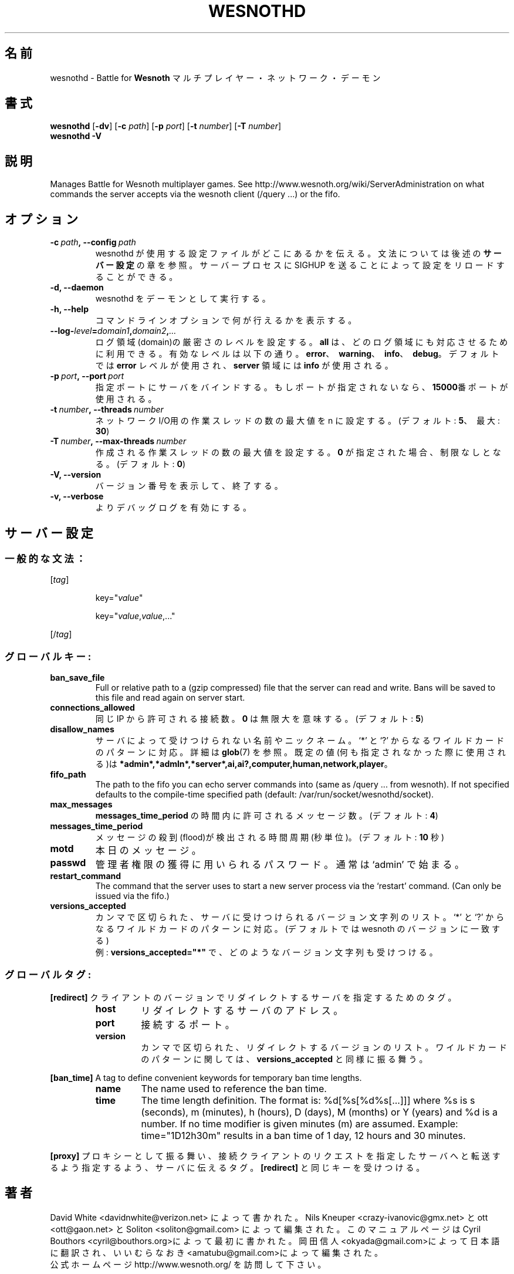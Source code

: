 .\" This program is free software; you can redistribute it and/or modify
.\" it under the terms of the GNU General Public License as published by
.\" the Free Software Foundation; either version 2 of the License, or
.\" (at your option) any later version.
.\"
.\" This program is distributed in the hope that it will be useful,
.\" but WITHOUT ANY WARRANTY; without even the implied warranty of
.\" MERCHANTABILITY or FITNESS FOR A PARTICULAR PURPOSE.  See the
.\" GNU General Public License for more details.
.\"
.\" You should have received a copy of the GNU General Public License
.\" along with this program; if not, write to the Free Software
.\" Foundation, Inc., 51 Franklin Street, Fifth Floor, Boston, MA  02110-1301  USA
.\"
.
.\"*******************************************************************
.\"
.\" This file was generated with po4a. Translate the source file.
.\"
.\"*******************************************************************
.TH WESNOTHD 6 2009 wesnothd "Battle for Wesnoth マルチプレイヤー・ネットワーク・デーモン"
.
.SH 名前
.
wesnothd \- Battle for \fBWesnoth\fP マルチプレイヤー・ネットワーク・デーモン
.
.SH 書式
.
\fBwesnothd\fP [\|\fB\-dv\fP\|] [\|\fB\-c\fP \fIpath\fP\|] [\|\fB\-p\fP \fIport\fP\|] [\|\fB\-t\fP
\fInumber\fP\|] [\|\fB\-T\fP \fInumber\fP\|]
.br
\fBwesnothd\fP \fB\-V\fP
.
.SH 説明
.
Manages Battle for Wesnoth multiplayer games. See
http://www.wesnoth.org/wiki/ServerAdministration on what commands the server
accepts via the wesnoth client (/query ...) or the fifo.
.
.SH オプション
.
.TP 
\fB\-c\ \fP\fIpath\fP\fB,\ \-\-config\fP\fI\ path\fP
wesnothd が使用する設定ファイルがどこにあるかを伝える。文法については後述の \fBサーバー設定\fP の章を参照。サーバープロセスに SIGHUP
を送ることによって設定をリロードすることができる。
.TP 
\fB\-d, \-\-daemon\fP
wesnothd をデーモンとして実行する。
.TP 
\fB\-h, \-\-help\fP
コマンドラインオプションで何が行えるかを表示する。
.TP 
\fB\-\-log\-\fP\fIlevel\fP\fB=\fP\fIdomain1\fP\fB,\fP\fIdomain2\fP\fB,\fP\fI...\fP
ログ領域(domain)の厳密さのレベルを設定する。 \fBall\fP は、どのログ領域にも対応させるために利用できる。
有効なレベルは以下の通り。\fBerror\fP、\ \fBwarning\fP、\ \fBinfo\fP、\ \fBdebug\fP。デフォルトでは \fBerror\fP
レベルが使用され、\fBserver\fP 領域には \fBinfo\fP が使用される。
.TP 
\fB\-p\ \fP\fIport\fP\fB,\ \-\-port\fP\fI\ port\fP
指定ポートにサーバをバインドする。 もしポートが指定されないなら、 \fB15000\fP番ポートが使用される。
.TP 
\fB\-t\ \fP\fInumber\fP\fB,\ \-\-threads\fP\fI\ number\fP
ネットワークI/O用の作業スレッドの数の最大値を n に設定する。(デフォルト: \fB5\fP、\ 最大: \fB30\fP)
.TP 
\fB\-T\ \fP\fInumber\fP\fB,\ \-\-max\-threads\fP\fI\ number\fP
作成される作業スレッドの数の最大値を設定する。 \fB0\fP が指定された場合、制限なしとなる。(デフォルト: \fB0\fP)
.TP 
\fB\-V, \-\-version\fP
バージョン番号を表示して、終了する。
.TP 
\fB\-v, \-\-verbose\fP
よりデバッグログを有効にする。
.
.SH サーバー設定
.
.SS 一般的な文法：
.
.P
[\fItag\fP]
.IP
key="\fIvalue\fP"
.IP
key="\fIvalue\fP,\fIvalue\fP,..."
.P
[/\fItag\fP]
.
.SS グローバルキー:
.
.TP 
\fBban_save_file\fP
Full or relative path to a (gzip compressed) file that the server can read
and write.  Bans will be saved to this file and read again on server start.
.TP 
\fBconnections_allowed\fP
同じ IP から許可される接続数。 \fB0\fP は無限大を意味する。(デフォルト: \fB5\fP)
.TP 
\fBdisallow_names\fP
サーバによって受けつけられない名前やニックネーム。 `*' と `?' からなるワイルドカードのパターンに対応。詳細は \fBglob\fP(7)
を参照。既定の値(何も指定されなかった際に使用される)は
\fB*admin*,*admln*,*server*,ai,ai?,computer,human,network,player\fP。
.TP 
\fBfifo_path\fP
The path to the fifo you can echo server commands into (same as /query
\&... from wesnoth).  If not specified defaults to the compile\-time specified
path (default: /var/run/socket/wesnothd/socket).
.TP 
\fBmax_messages\fP
\fBmessages_time_period\fP の時間内に許可されるメッセージ数。(デフォルト: \fB4\fP)
.TP 
\fBmessages_time_period\fP
メッセージの殺到(flood)が検出される時間周期(秒単位)。(デフォルト: \fB10\fP 秒)
.TP 
\fBmotd\fP
本日のメッセージ。
.TP 
\fBpasswd\fP
管理者権限の獲得に用いられるパスワード。 通常は `admin' で始まる。
.TP 
\fBrestart_command\fP
The command that the server uses to start a new server process via the
`restart' command. (Can only be issued via the fifo.)
.TP 
\fBversions_accepted\fP
カンマで区切られた、サーバに受けつけられるバージョン文字列のリスト。 `*' と `?' からなるワイルドカードのパターンに対応。(デフォルトでは
wesnoth のバージョンに一致する)
.br
例: \fBversions_accepted="*"\fP で、どのようなバージョン文字列も受けつける。
.
.SS グローバルタグ:
.
.P
\fB[redirect]\fP クライアントのバージョンでリダイレクトするサーバを指定するためのタグ。
.RS
.TP 
\fBhost\fP
リダイレクトするサーバのアドレス。
.TP 
\fBport\fP
接続するポート。
.TP 
\fBversion\fP
カンマで区切られた、リダイレクトするバージョンのリスト。ワイルドカードのパターンに関しては、 \fBversions_accepted\fP
と同様に振る舞う。
.RE
.P
\fB[ban_time]\fP A tag to define convenient keywords for temporary ban time
lengths.
.RS
.TP 
\fBname\fP
The name used to reference the ban time.
.TP 
\fBtime\fP
The time length definition.  The format is: %d[%s[%d%s[...]]] where %s is s
(seconds), m (minutes), h (hours), D (days), M (months) or Y (years) and %d
is a number.  If no time modifier is given minutes (m) are assumed.
Example: time="1D12h30m" results in a ban time of 1 day, 12 hours and 30
minutes.
.RE
.P
\fB[proxy]\fP プロキシーとして振る舞い、接続クライアントのリクエストを指定したサーバへと転送するよう指定するよう、サーバに伝えるタグ。
\fB[redirect]\fP と同じキーを受けつける。
.
.SH 著者
.
David White <davidnwhite@verizon.net> によって書かれた。 Nils Kneuper
<crazy\-ivanovic@gmx.net> と ott <ott@gaon.net> と Soliton
<soliton@gmail.com> によって編集された。 このマニュアルページは Cyril Bouthors
<cyril@bouthors.org>によって最初に書かれた。 岡田信人
<okyada@gmail.com>によって日本語に翻訳され、いいむらなおき
<amatubu@gmail.com>によって編集された。
.br
公式ホームページ http://www.wesnoth.org/ を訪問して下さい。
.
.SH 著作権
.
Copyright \(co 2003\-2007 David White <davidnwhite@verizon.net>
.br
This is Free Software; this software is licensed under the GPL version 2, as
published by the Free Software Foundation.  There is NO warranty; not even
for MERCHANTABILITY or FITNESS FOR A PARTICULAR PURPOSE.
.
.SH 関連項目
.
\fBwesnoth\fP(6), \fBwesnoth_editor\fP(6)
